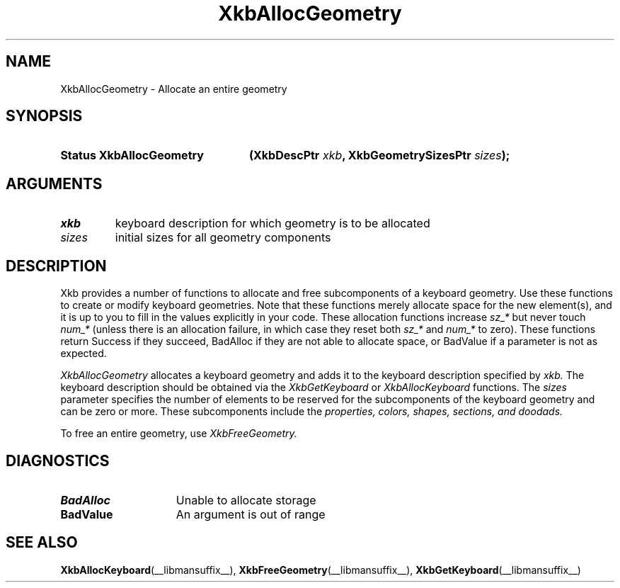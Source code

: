 '\" t
.\" Copyright (c) 1999, Oracle and/or its affiliates.
.\"
.\" Permission is hereby granted, free of charge, to any person obtaining a
.\" copy of this software and associated documentation files (the "Software"),
.\" to deal in the Software without restriction, including without limitation
.\" the rights to use, copy, modify, merge, publish, distribute, sublicense,
.\" and/or sell copies of the Software, and to permit persons to whom the
.\" Software is furnished to do so, subject to the following conditions:
.\"
.\" The above copyright notice and this permission notice (including the next
.\" paragraph) shall be included in all copies or substantial portions of the
.\" Software.
.\"
.\" THE SOFTWARE IS PROVIDED "AS IS", WITHOUT WARRANTY OF ANY KIND, EXPRESS OR
.\" IMPLIED, INCLUDING BUT NOT LIMITED TO THE WARRANTIES OF MERCHANTABILITY,
.\" FITNESS FOR A PARTICULAR PURPOSE AND NONINFRINGEMENT.  IN NO EVENT SHALL
.\" THE AUTHORS OR COPYRIGHT HOLDERS BE LIABLE FOR ANY CLAIM, DAMAGES OR OTHER
.\" LIABILITY, WHETHER IN AN ACTION OF CONTRACT, TORT OR OTHERWISE, ARISING
.\" FROM, OUT OF OR IN CONNECTION WITH THE SOFTWARE OR THE USE OR OTHER
.\" DEALINGS IN THE SOFTWARE.
.\"
.TH XkbAllocGeometry __libmansuffix__ __xorgversion__ "XKB FUNCTIONS"
.SH NAME
XkbAllocGeometry \- Allocate an entire geometry
.SH SYNOPSIS
.HP
.B Status XkbAllocGeometry
.BI "(\^XkbDescPtr " "xkb" "\^,"
.BI "XkbGeometrySizesPtr " "sizes" "\^);"
.if n .ti +5n
.if t .ti +.5i
.SH ARGUMENTS
.TP
.I xkb
keyboard description for which geometry is to be allocated
.TP
.I sizes
initial sizes for all geometry components
.SH DESCRIPTION
.LP
Xkb provides a number of functions to allocate and free subcomponents of a 
keyboard geometry. Use these functions to create or modify keyboard geometries. 
Note that these functions merely allocate space for the new element(s), and it 
is up to you to fill in the values explicitly in your code. These allocation 
functions increase 
.I sz_* 
but never touch 
.I num_* 
(unless there is an allocation failure, in which case they reset both 
.I sz_* 
and 
.I num_* 
to zero). These functions return Success if they succeed, BadAlloc if they are 
not able to allocate space, or BadValue if a parameter is not as expected.

.I XkbAllocGeometry 
allocates a keyboard geometry and adds it to the keyboard description specified 
by 
.I xkb. 
The keyboard description should be obtained via the 
.I XkbGetKeyboard 
or 
.I XkbAllocKeyboard 
functions. The 
.I sizes 
parameter specifies the number of elements to be reserved for the subcomponents 
of the keyboard geometry and can be zero or more. These subcomponents include 
the 
.I properties, colors, shapes, sections, and doodads. 

To free an entire geometry, use 
.I XkbFreeGeometry.
.SH DIAGNOSTICS
.TP 15
.B BadAlloc
Unable to allocate storage
.TP 15
.B BadValue
An argument is out of range
.SH "SEE ALSO"
.BR XkbAllocKeyboard (__libmansuffix__),
.BR XkbFreeGeometry (__libmansuffix__),
.BR XkbGetKeyboard (__libmansuffix__)

